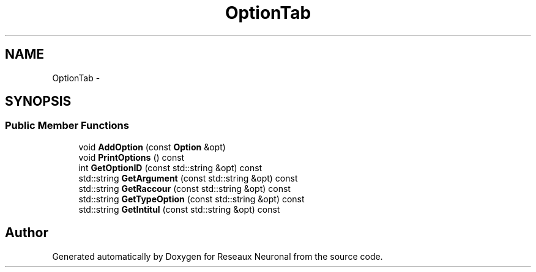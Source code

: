 .TH "OptionTab" 3 "Wed Mar 21 2018" "Reseaux Neuronal" \" -*- nroff -*-
.ad l
.nh
.SH NAME
OptionTab \- 
.SH SYNOPSIS
.br
.PP
.SS "Public Member Functions"

.in +1c
.ti -1c
.RI "void \fBAddOption\fP (const \fBOption\fP &opt)"
.br
.ti -1c
.RI "void \fBPrintOptions\fP () const "
.br
.ti -1c
.RI "int \fBGetOptionID\fP (const std::string &opt) const "
.br
.ti -1c
.RI "std::string \fBGetArgument\fP (const std::string &opt) const "
.br
.ti -1c
.RI "std::string \fBGetRaccour\fP (const std::string &opt) const "
.br
.ti -1c
.RI "std::string \fBGetTypeOption\fP (const std::string &opt) const "
.br
.ti -1c
.RI "std::string \fBGetIntitul\fP (const std::string &opt) const "
.br
.in -1c

.SH "Author"
.PP 
Generated automatically by Doxygen for Reseaux Neuronal from the source code\&.
